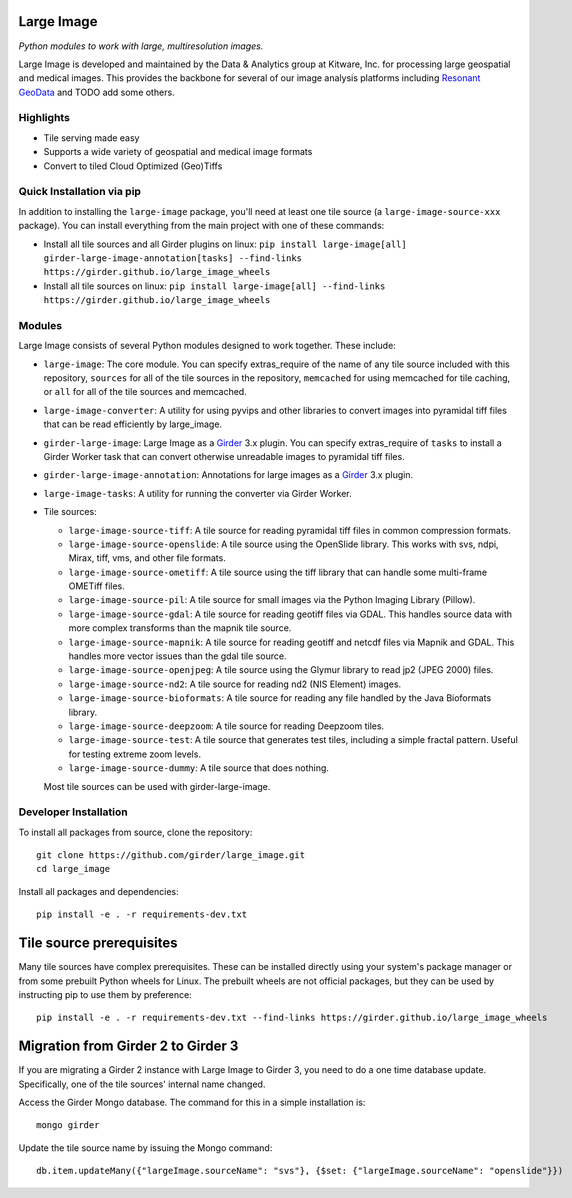 Large Image
===========

|build-status| |codecov-io| |license-badge| |doi-badge| |pypi-badge|

.. |build-status| image:: https://img.shields.io/circleci/build/github/girder/large_image.svg
    :target: https://circleci.com/gh/girder/large_image
    :alt: Build Status

.. |license-badge| image:: https://img.shields.io/badge/license-Apache%202-blue.svg
    :target: https://raw.githubusercontent.com/girder/large_image/master/LICENSE
    :alt: License

.. |codecov-io| image:: https://img.shields.io/codecov/c/github/girder/large_image.svg
   :target: https://codecov.io/github/girder/large_image?branch=master
   :alt: codecov.io

.. |doi-badge| image:: https://img.shields.io/badge/DOI-10.5281%2Fzenodo.4723355-blue
   :target: https://zenodo.org/badge/latestdoi/45569214

.. |pypi-badge| image:: https://img.shields.io/pypi/v/large-image.svg?logo=python&logoColor=white
   :target: https://pypi.org/project/large-image/

*Python modules to work with large, multiresolution images.*

Large Image is developed and maintained by the Data & Analytics group at Kitware, Inc. for processing large geospatial and medical images. This provides the backbone for several of our image analysis platforms including `Resonant GeoData <https://github.com/ResonantGeoData/ResonantGeoData>`_ and TODO add some others.


Highlights
----------

- Tile serving made easy
- Supports a wide variety of geospatial and medical image formats
- Convert to tiled Cloud Optimized (Geo)Tiffs


Quick Installation via pip
--------------------------

In addition to installing the ``large-image`` package, you'll need at least one tile source (a ``large-image-source-xxx`` package).   You can install everything from the main project with one of these commands:

- Install all tile sources and all Girder plugins on linux: ``pip install large-image[all] girder-large-image-annotation[tasks] --find-links https://girder.github.io/large_image_wheels``

- Install all tile sources on linux: ``pip install large-image[all] --find-links https://girder.github.io/large_image_wheels``

Modules
-------

Large Image consists of several Python modules designed to work together.  These include:

- ``large-image``: The core module.
  You can specify extras_require of the name of any tile source included with this repository, ``sources`` for all of the tile sources in the repository, ``memcached`` for using memcached for tile caching, or ``all`` for all of the tile sources and memcached.

- ``large-image-converter``: A utility for using pyvips and other libraries to convert images into pyramidal tiff files that can be read efficiently by large_image.

- ``girder-large-image``: Large Image as a Girder_ 3.x plugin.
  You can specify extras_require of ``tasks`` to install a Girder Worker task that can convert otherwise unreadable images to pyramidal tiff files.

- ``girder-large-image-annotation``: Annotations for large images as a Girder_ 3.x plugin.

- ``large-image-tasks``: A utility for running the converter via Girder Worker.

- Tile sources:

  - ``large-image-source-tiff``: A tile source for reading pyramidal tiff files in common compression formats.

  - ``large-image-source-openslide``: A tile source using the OpenSlide library.  This works with svs, ndpi, Mirax, tiff, vms, and other file formats.

  - ``large-image-source-ometiff``: A tile source using the tiff library that can handle some multi-frame OMETiff files.

  - ``large-image-source-pil``: A tile source for small images via the Python Imaging Library (Pillow).

  - ``large-image-source-gdal``: A tile source for reading geotiff files via GDAL.  This handles source data with more complex transforms than the mapnik tile source.

  - ``large-image-source-mapnik``: A tile source for reading geotiff and netcdf files via Mapnik and GDAL.  This handles more vector issues than the gdal tile source.

  - ``large-image-source-openjpeg``: A tile source using the Glymur library to read jp2 (JPEG 2000) files.

  - ``large-image-source-nd2``: A tile source for reading nd2 (NIS Element) images.

  - ``large-image-source-bioformats``: A tile source for reading any file handled by the Java Bioformats library.

  - ``large-image-source-deepzoom``: A tile source for reading Deepzoom tiles.

  - ``large-image-source-test``: A tile source that generates test tiles, including a simple fractal pattern.  Useful for testing extreme zoom levels.

  - ``large-image-source-dummy``: A tile source that does nothing.

  Most tile sources can be used with girder-large-image.


Developer Installation
----------------------

To install all packages from source, clone the repository::

    git clone https://github.com/girder/large_image.git
    cd large_image

Install all packages and dependencies::

    pip install -e . -r requirements-dev.txt


Tile source prerequisites
=========================

Many tile sources have complex prerequisites.  These can be installed directly using your system's package manager or from some prebuilt Python wheels for Linux.  The prebuilt wheels are not official packages, but they can be used by instructing pip to use them by preference::

    pip install -e . -r requirements-dev.txt --find-links https://girder.github.io/large_image_wheels


Migration from Girder 2 to Girder 3
===================================

If you are migrating a Girder 2 instance with Large Image to Girder 3, you need to do a one time database update.  Specifically, one of the tile sources' internal name changed.

Access the Girder Mongo database.  The command for this in a simple installation is::

    mongo girder

Update the tile source name by issuing the Mongo command::

    db.item.updateMany({"largeImage.sourceName": "svs"}, {$set: {"largeImage.sourceName": "openslide"}})

.. _Girder: https://github.com/girder/girder
